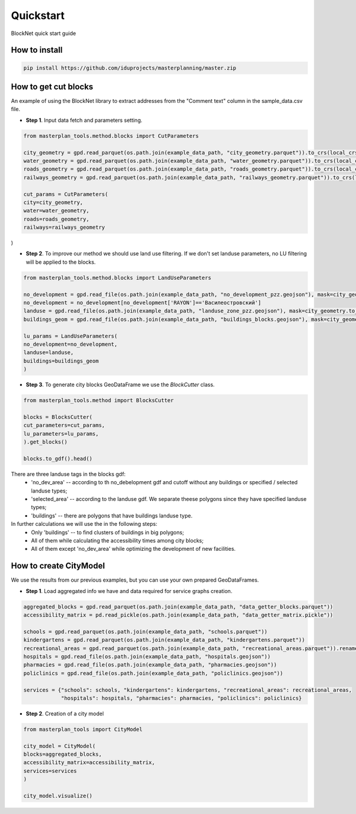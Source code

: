 Quickstart
==========
BlockNet quick start guide

.. |network_model| image:: https://i.ibb.co/khQDKLq/output.png


How to install
--------------
.. code::

 pip install https://github.com/iduprojects/masterplanning/master.zip

How to get cut blocks
----------------------------------------------------

An example of using the BlockNet library to extract addresses from the "Comment text" column in the sample_data.csv file.  

- **Step 1**. Input data fetch and parameters setting.
.. code:: python

   from masterplan_tools.method.blocks import CutParameters

   city_geometry = gpd.read_parquet(os.path.join(example_data_path, "city_geometry.parquet")).to_crs(local_crs)
   water_geometry = gpd.read_parquet(os.path.join(example_data_path, "water_geometry.parquet")).to_crs(local_crs)
   roads_geometry = gpd.read_parquet(os.path.join(example_data_path, "roads_geometry.parquet")).to_crs(local_crs)
   railways_geometry = gpd.read_parquet(os.path.join(example_data_path, "railways_geometry.parquet")).to_crs(local_crs)

   cut_params = CutParameters(
   city=city_geometry,
   water=water_geometry,
   roads=roads_geometry,
   railways=railways_geometry
)


- **Step 2**. To improve our method we should use land use filtering. If we don't set landuse parameters, no LU filtering will be applied to the blocks. 
.. code:: python

   from masterplan_tools.method.blocks import LandUseParameters

   no_development = gpd.read_file(os.path.join(example_data_path, "no_development_pzz.geojson"), mask=city_geometry.to_crs(4326)).to_crs(local_crs)
   no_development = no_development[no_development['RAYON']=='Василеостровский']
   landuse = gpd.read_file(os.path.join(example_data_path, "landuse_zone_pzz.geojson"), mask=city_geometry.to_crs(4326)).to_crs(local_crs)
   buildings_geom = gpd.read_file(os.path.join(example_data_path, "buildings_blocks.geojson"), mask=city_geometry.to_crs(4326)).to_crs(local_crs)

   lu_params = LandUseParameters(
   no_development=no_development,
   landuse=landuse,
   buildings=buildings_geom
   )
   

- **Step 3**. To generate city blocks GeoDataFrame we use the `BlockCutter` class. 

.. code:: python

   from masterplan_tools.method import BlocksCutter

   blocks = BlocksCutter(
   cut_parameters=cut_params, 
   lu_parameters=lu_params,
   ).get_blocks()

   blocks.to_gdf().head()

There are three landuse tags in the blocks gdf:
  - 'no_dev_area' -- according to th no_debelopment gdf and cutoff without any buildings or specified / selected landuse types;
  - 'selected_area' -- according to the landuse gdf. We separate theese polygons since they have specified landuse types;
  - 'buildings' -- there are polygons that have buildings landuse type. 

In further calculations we will use the in the following steps:
 - Only 'buildings' -- to find clusters of buildings in big polygons;
 - All of them while calculating the accessibility times among city blocks;
 - All of them except 'no_dev_area' while optimizing the development of new facilities.

How to сreate CityModel
----------------------------------------------------
We use the results from our previous examples, but you can use your own prepared GeoDataFrames.

- **Step 1**. Load aggregated info we have and data required for service graphs creation.
.. code:: python

   aggregated_blocks = gpd.read_parquet(os.path.join(example_data_path, "data_getter_blocks.parquet"))
   accessibility_matrix = pd.read_pickle(os.path.join(example_data_path, "data_getter_matrix.pickle"))

   schools = gpd.read_parquet(os.path.join(example_data_path, "schools.parquet"))
   kindergartens = gpd.read_parquet(os.path.join(example_data_path, "kindergartens.parquet"))
   recreational_areas = gpd.read_parquet(os.path.join(example_data_path, "recreational_areas.parquet")).rename_geometry('geometry')
   hospitals = gpd.read_file(os.path.join(example_data_path, "hospitals.geojson"))
   pharmacies = gpd.read_file(os.path.join(example_data_path, "pharmacies.geojson"))
   policlinics = gpd.read_file(os.path.join(example_data_path, "policlinics.geojson"))

   services = {"schools": schools, "kindergartens": kindergartens, "recreational_areas": recreational_areas,
               "hospitals": hospitals, "pharmacies": pharmacies, "policlinics": policlinics}

- **Step 2**. Creation of a city model
.. code:: python

   from masterplan_tools import CityModel

   city_model = CityModel(
   blocks=aggregated_blocks, 
   accessibility_matrix=accessibility_matrix, 
   services=services
   )

   city_model.visualize()

| |network_model|